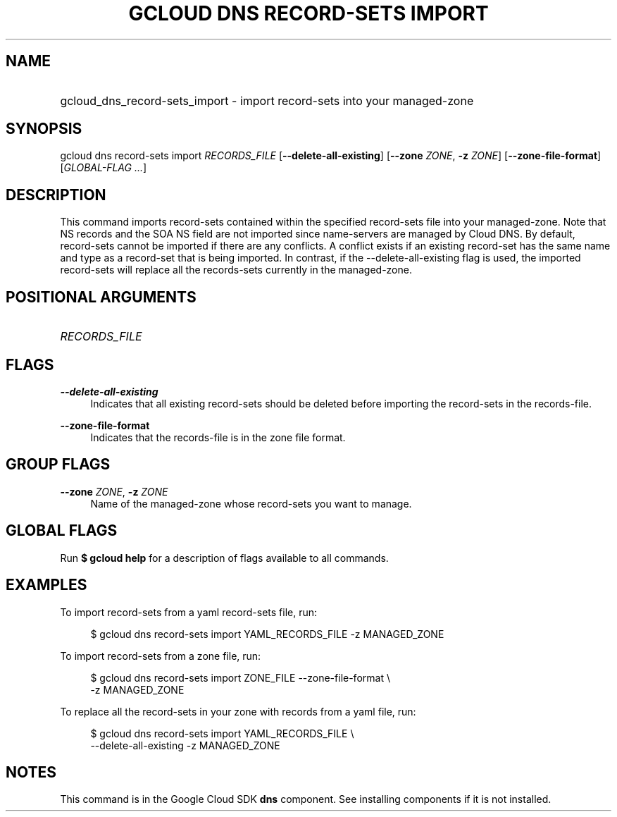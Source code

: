 .TH "GCLOUD DNS RECORD-SETS IMPORT" "1" "" "" ""
.ie \n(.g .ds Aq \(aq
.el       .ds Aq '
.nh
.ad l
.SH "NAME"
.HP
gcloud_dns_record-sets_import \- import record\-sets into your managed\-zone
.SH "SYNOPSIS"
.sp
gcloud dns record\-sets import \fIRECORDS_FILE\fR [\fB\-\-delete\-all\-existing\fR] [\fB\-\-zone\fR \fIZONE\fR, \fB\-z\fR \fIZONE\fR] [\fB\-\-zone\-file\-format\fR] [\fIGLOBAL\-FLAG \&...\fR]
.SH "DESCRIPTION"
.sp
This command imports record\-sets contained within the specified record\-sets file into your managed\-zone\&. Note that NS records and the SOA NS field are not imported since name\-servers are managed by Cloud DNS\&. By default, record\-sets cannot be imported if there are any conflicts\&. A conflict exists if an existing record\-set has the same name and type as a record\-set that is being imported\&. In contrast, if the \-\-delete\-all\-existing flag is used, the imported record\-sets will replace all the records\-sets currently in the managed\-zone\&.
.SH "POSITIONAL ARGUMENTS"
.HP
\fIRECORDS_FILE\fR
.RE
.SH "FLAGS"
.PP
\fB\-\-delete\-all\-existing\fR
.RS 4
Indicates that all existing record\-sets should be deleted before importing the record\-sets in the records\-file\&.
.RE
.PP
\fB\-\-zone\-file\-format\fR
.RS 4
Indicates that the records\-file is in the zone file format\&.
.RE
.SH "GROUP FLAGS"
.PP
\fB\-\-zone\fR \fIZONE\fR, \fB\-z\fR \fIZONE\fR
.RS 4
Name of the managed\-zone whose record\-sets you want to manage\&.
.RE
.SH "GLOBAL FLAGS"
.sp
Run \fB$ \fR\fBgcloud\fR\fB help\fR for a description of flags available to all commands\&.
.SH "EXAMPLES"
.sp
To import record\-sets from a yaml record\-sets file, run:
.sp
.if n \{\
.RS 4
.\}
.nf
$ gcloud dns record\-sets import YAML_RECORDS_FILE \-z MANAGED_ZONE
.fi
.if n \{\
.RE
.\}
.sp
To import record\-sets from a zone file, run:
.sp
.if n \{\
.RS 4
.\}
.nf
$ gcloud dns record\-sets import ZONE_FILE \-\-zone\-file\-format \e
    \-z MANAGED_ZONE
.fi
.if n \{\
.RE
.\}
.sp
To replace all the record\-sets in your zone with records from a yaml file, run:
.sp
.if n \{\
.RS 4
.\}
.nf
$ gcloud dns record\-sets import YAML_RECORDS_FILE \e
    \-\-delete\-all\-existing \-z MANAGED_ZONE
.fi
.if n \{\
.RE
.\}
.SH "NOTES"
.sp
This command is in the Google Cloud SDK \fBdns\fR component\&. See installing components if it is not installed\&.
